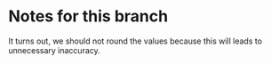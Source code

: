 * Notes for this branch
  It turns out, we should not round the values because this will leads to unnecessary inaccuracy.
